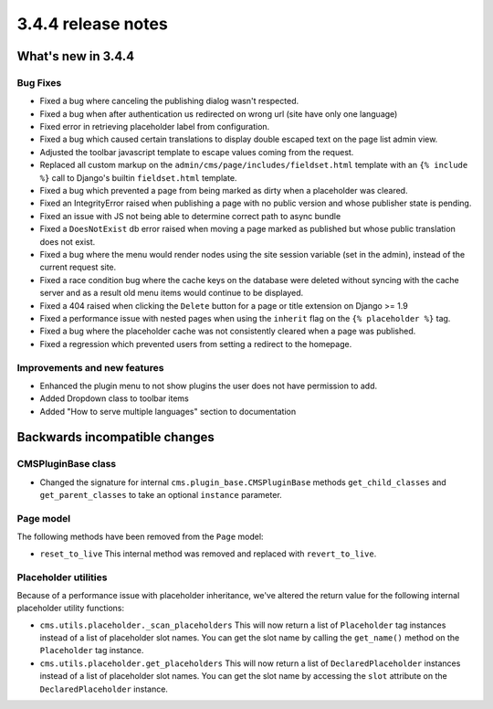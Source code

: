.. _upgrade-to-3.4.4:

###################
3.4.4 release notes
###################



*******************
What's new in 3.4.4
*******************

Bug Fixes
=========

* Fixed a bug where canceling the publishing dialog wasn't respected.
* Fixed a bug when after authentication us redirected on wrong url (site have only one language)
* Fixed error in retrieving placeholder label from configuration.
* Fixed a bug which caused certain translations to display double escaped text on the page
  list admin view.
* Adjusted the toolbar javascript template to escape values coming from the request.
* Replaced all custom markup on the ``admin/cms/page/includes/fieldset.html`` template
  with an ``{% include %}`` call to Django's builtin ``fieldset.html`` template.
* Fixed a bug which prevented a page from being marked as dirty when a placeholder was cleared.
* Fixed an IntegrityError raised when publishing a page with no public version and whose publisher
  state is pending.
* Fixed an issue with JS not being able to determine correct path to async bundle
* Fixed a ``DoesNotExist`` db error raised when moving a page marked as published but whose public
  translation does not exist.
* Fixed a bug where the menu would render nodes using the site session variable (set in the admin),
  instead of the current request site.
* Fixed a race condition bug where the cache keys on the database were deleted without syncing with the
  cache server and as a result old menu items would continue to be displayed.
* Fixed a 404 raised when clicking the ``Delete`` button for a page or title extension on Django >= 1.9
* Fixed a performance issue with nested pages when using the ``inherit`` flag on the ``{% placeholder %}`` tag.
* Fixed a bug where the placeholder cache was not consistently cleared when a page was published.
* Fixed a regression which prevented users from setting a redirect to the homepage.


Improvements and new features
=============================

* Enhanced the plugin menu to not show plugins the user does not have permission to add.
* Added Dropdown class to toolbar items
* Added "How to serve multiple languages" section to documentation


******************************
Backwards incompatible changes
******************************


CMSPluginBase class
===================

* Changed the signature for internal ``cms.plugin_base.CMSPluginBase`` methods ``get_child_classes``
  and ``get_parent_classes`` to take an optional ``instance`` parameter.


Page model
==========

The following methods have been removed from the ``Page`` model:

* ``reset_to_live``
  This internal method was removed and replaced with ``revert_to_live``.


Placeholder utilities
=====================

Because of a performance issue with placeholder inheritance,
we've altered the return value for the following internal placeholder utility functions:

* ``cms.utils.placeholder._scan_placeholders``
  This will now return a list of ``Placeholder`` tag instances instead of a list of placeholder slot names.
  You can get the slot name by calling the ``get_name()`` method on the ``Placeholder`` tag instance.

* ``cms.utils.placeholder.get_placeholders``
  This will now return a list of ``DeclaredPlaceholder`` instances instead of a list of placeholder slot names.
  You can get the slot name by accessing the ``slot`` attribute on the ``DeclaredPlaceholder`` instance.
